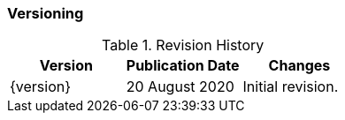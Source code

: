 ### Versioning

.Revision History
|===
| Version | Publication Date | Changes

| {version}
| 20 August 2020
| Initial revision.
|===
